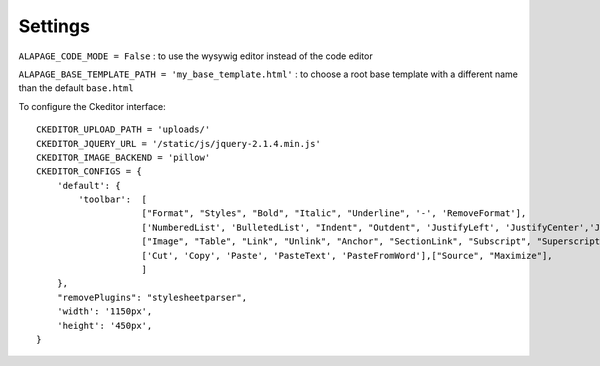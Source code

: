 Settings
========

``ALAPAGE_CODE_MODE = False`` : to use the wysywig editor instead of the code editor

``ALAPAGE_BASE_TEMPLATE_PATH = 'my_base_template.html'`` : to choose a root base template with a different name 
than the default ``base.html``

To configure the Ckeditor interface:

.. highlight:: python

::

   CKEDITOR_UPLOAD_PATH = 'uploads/'
   CKEDITOR_JQUERY_URL = '/static/js/jquery-2.1.4.min.js'
   CKEDITOR_IMAGE_BACKEND = 'pillow'
   CKEDITOR_CONFIGS = {
       'default': {
           'toolbar':  [
                       ["Format", "Styles", "Bold", "Italic", "Underline", '-', 'RemoveFormat'],
                       ['NumberedList', 'BulletedList', "Indent", "Outdent", 'JustifyLeft', 'JustifyCenter','JustifyRight', 'JustifyBlock'],
                       ["Image", "Table", "Link", "Unlink", "Anchor", "SectionLink", "Subscript", "Superscript"], ['Undo', 'Redo'],
                       ['Cut', 'Copy', 'Paste', 'PasteText', 'PasteFromWord'],["Source", "Maximize"],
                       ]
       },
       "removePlugins": "stylesheetparser",
       'width': '1150px',
       'height': '450px',
   }
